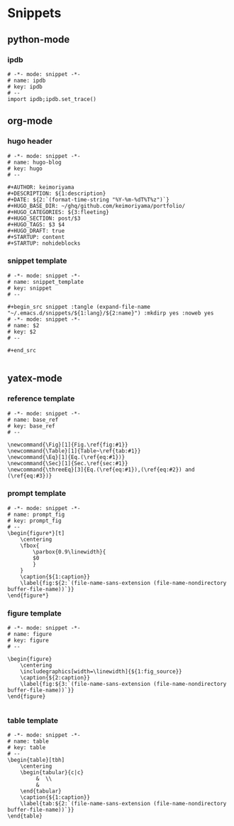 * Snippets
** python-mode
*** ipdb
#+begin_src snippet :tangle (expand-file-name "~/.emacs.d/snippets/python-mode/ipdb") :mkdirp yes :noweb yes
# -*- mode: snippet -*-
# name: ipdb
# key: ipdb
# --
import ipdb;ipdb.set_trace()
#+end_src
** org-mode
*** hugo header
#+begin_src snippet :tangle (expand-file-name "~/.emacs.d/snippets/org-mode/hugo") :mkdirp yes :noweb yes
# -*- mode: snippet -*-
# name: hugo-blog
# key: hugo
# --

#+AUTHOR: keimoriyama
#+DESCRIPTION: ${1:description}
#+DATE: ${2:`(format-time-string "%Y-%m-%dT%T%z")`}
#+HUGO_BASE_DIR: ~/ghq/github.com/keimoriyama/portfolio/
#+HUGO_CATEGORIES: ${3:fleeting}
#+HUGO_SECTION: post/$3
#+HUGO_TAGS: $3 $4
#+HUGO_DRAFT: true
#+STARTUP: content
#+STARTUP: nohideblocks
#+end_src

*** snippet template
#+begin_src snippet :tangle (expand-file-name "~/.emacs.d/snippets/org-mode/snippet_template") :mkdirp yes :noweb yes
# -*- mode: snippet -*-
# name: snippet_template
# key: snippet
# --

,#+begin_src snippet :tangle (expand-file-name "~/.emacs.d/snippets/${1:lang}/${2:name}") :mkdirp yes :noweb yes
# -*- mode: snippet -*-
# name: $2
# key: $2
# --

,#+end_src

#+end_src

** yatex-mode

*** reference template
#+begin_src snippet :tangle (expand-file-name "~/.emacs.d/snippets/yatex-mode/base_ref") :mkdirp yes :noweb yes
# -*- mode: snippet -*-
# name: base_ref
# key: base_ref
# --

\newcommand{\Fig}[1]{Fig.\ref{fig:#1}}
\newcommand{\Table}[1]{Table~\ref{tab:#1}}
\newcommand{\Eq}[1]{Eq.(\ref{eq:#1})}
\newcommand{\Sec}[1]{Sec.\ref{sec:#1}}
\newcommand{\threeEq}[3]{Eq.(\ref{eq:#1}),(\ref{eq:#2}) and (\ref{eq:#3})}
#+end_src

*** prompt template
#+begin_src snippet :tangle (expand-file-name "~/.emacs.d/snippets/yatex-mode/prompt_fig") :mkdirp yes :noweb yes
# -*- mode: snippet -*-
# name: prompt_fig
# key: prompt_fig
# --
\begin{figure*}[t]
    \centering
    \fbox{
        \parbox{0.9\linewidth}{
        $0
        }
    }
    \caption{${1:caption}}
    \label{fig:${2:`(file-name-sans-extension (file-name-nondirectory buffer-file-name))`}}
\end{figure*}
#+end_src

*** figure template
#+begin_src snippet :tangle (expand-file-name "~/.emacs.d/snippets/yatex-mode/figure") :mkdirp yes :noweb yes
# -*- mode: snippet -*-
# name: figure
# key: figure
# --

\begin{figure}
    \centering
    \includegraphics[width=\linewidth]{${1:fig_source}}
    \caption{${2:caption}}
    \label{fig:${3:`(file-name-sans-extension (file-name-nondirectory buffer-file-name))`}}
\end{figure}

#+end_src

*** table template
#+begin_src snippet :tangle (expand-file-name "~/.emacs.d/snippets/yatex-mode/table") :mkdirp yes :noweb yes
# -*- mode: snippet -*-
# name: table
# key: table
# --
\begin{table}[tbh]
    \centering
    \begin{tabular}{c|c}
         &  \\
         & 
    \end{tabular}
    \caption{${1:caption}}
    \label{tab:${2:`(file-name-sans-extension (file-name-nondirectory buffer-file-name))`}}
\end{table}
#+end_src
